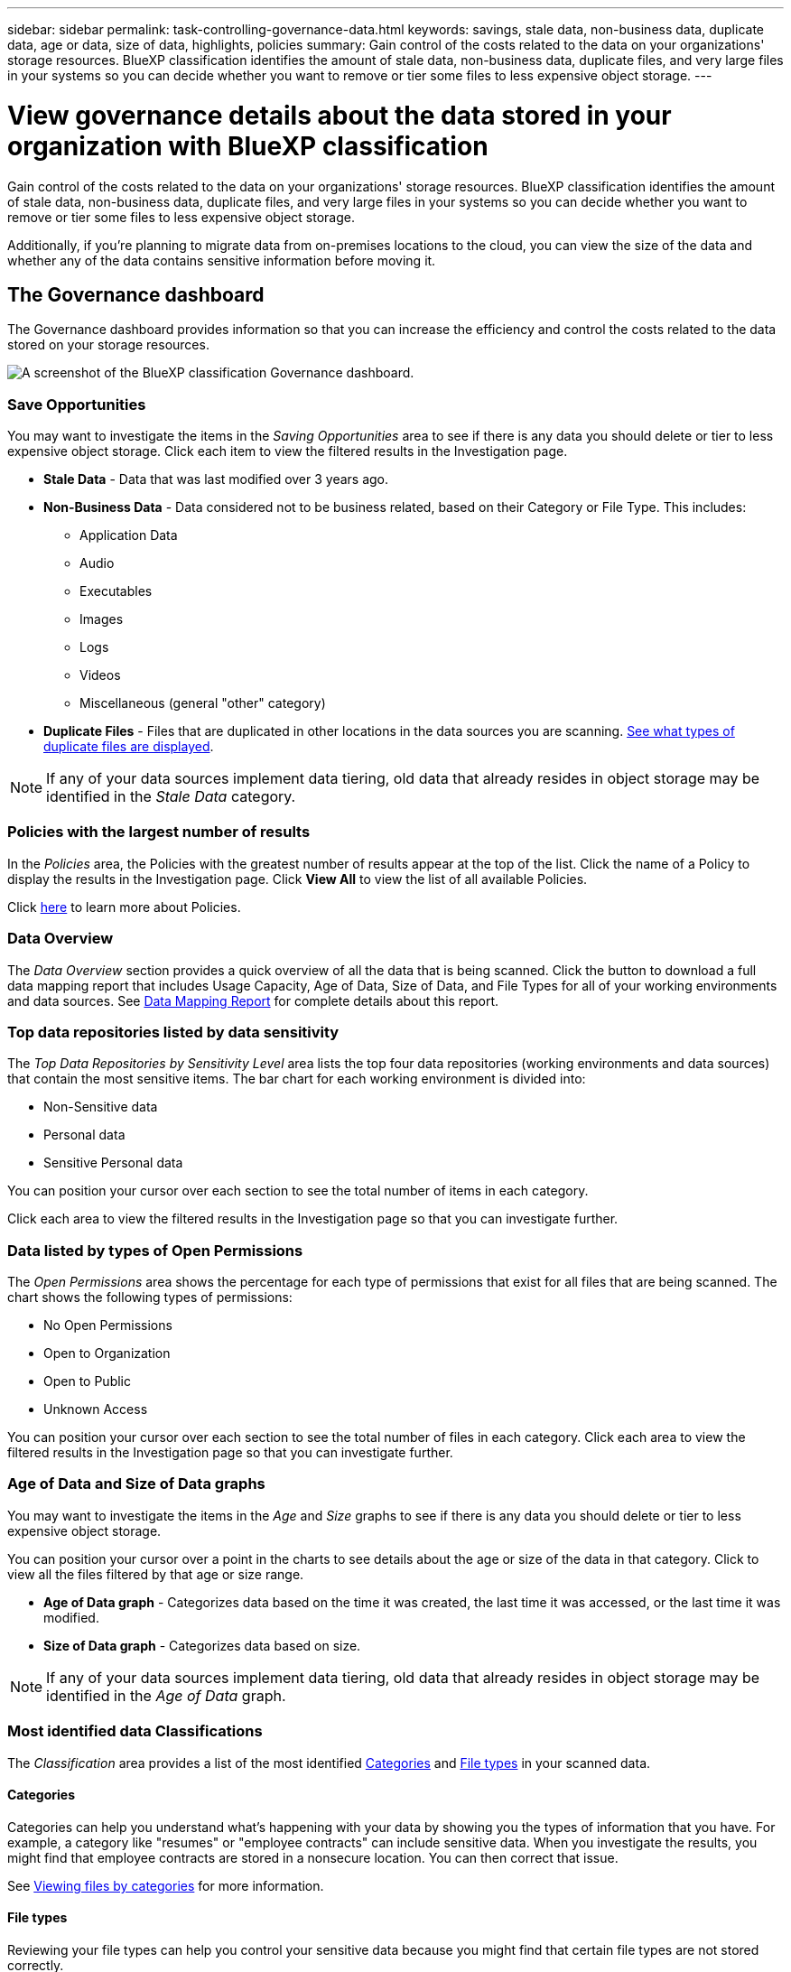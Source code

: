 ---
sidebar: sidebar
permalink: task-controlling-governance-data.html
keywords: savings, stale data, non-business data, duplicate data, age or data, size of data, highlights, policies
summary: Gain control of the costs related to the data on your organizations' storage resources. BlueXP classification identifies the amount of stale data, non-business data, duplicate files, and very large files in your systems so you can decide whether you want to remove or tier some files to less expensive object storage.
---

= View governance details about the data stored in your organization with BlueXP classification
:hardbreaks:
:nofooter:
:icons: font
:linkattrs:
:imagesdir: ./media/

[.lead]
Gain control of the costs related to the data on your organizations' storage resources. BlueXP classification identifies the amount of stale data, non-business data, duplicate files, and very large files in your systems so you can decide whether you want to remove or tier some files to less expensive object storage.

Additionally, if you're planning to migrate data from on-premises locations to the cloud, you can view the size of the data and whether any of the data contains sensitive information before moving it.

== The Governance dashboard

The Governance dashboard provides information so that you can increase the efficiency and control the costs related to the data stored on your storage resources.

image:screenshot_compliance_governance_dashboard.png[A screenshot of the BlueXP classification Governance dashboard.]

=== Save Opportunities

You may want to investigate the items in the _Saving Opportunities_ area to see if there is any data you should delete or tier to less expensive object storage. Click each item to view the filtered results in the Investigation page.

* *Stale Data* - Data that was last modified over 3 years ago.
* *Non-Business Data* - Data considered not to be business related, based on their Category or File Type. This includes:

** Application Data
** Audio
** Executables
** Images
** Logs
** Videos
** Miscellaneous (general "other" category)

* *Duplicate Files* - Files that are duplicated in other locations in the data sources you are scanning. link:task-investigate-data.html#filter-data-by-duplicates[See what types of duplicate files are displayed].

NOTE: If any of your data sources implement data tiering, old data that already resides in object storage may be identified in the _Stale Data_ category.

=== Policies with the largest number of results

In the _Policies_ area, the Policies with the greatest number of results appear at the top of the list. Click the name of a Policy to display the results in the Investigation page. Click *View All* to view the list of all available Policies.

Click link:task-using-policies.html[here] to learn more about Policies.

=== Data Overview

The _Data Overview_ section provides a quick overview of all the data that is being scanned. Click the button to download a full data mapping report that includes Usage Capacity, Age of Data, Size of Data, and File Types for all of your working environments and data sources. See <<Data Mapping Report,Data Mapping Report>> for complete details about this report.

=== Top data repositories listed by data sensitivity

The _Top Data Repositories by Sensitivity Level_ area lists the top four data repositories (working environments and data sources) that contain the most sensitive items. The bar chart for each working environment is divided into:

* Non-Sensitive data
* Personal data
* Sensitive Personal data

You can position your cursor over each section to see the total number of items in each category.

Click each area to view the filtered results in the Investigation page so that you can investigate further.



=== Data listed by types of Open Permissions

The _Open Permissions_ area shows the percentage for each type of permissions that exist for all files that are being scanned. The chart shows the following types of permissions:

* No Open Permissions
* Open to Organization
* Open to Public
* Unknown Access

You can position your cursor over each section to see the total number of files in each category. Click each area to view the filtered results in the Investigation page so that you can investigate further.

=== Age of Data and Size of Data graphs

You may want to investigate the items in the _Age_ and _Size_ graphs to see if there is any data you should delete or tier to less expensive object storage.

You can position your cursor over a point in the charts to see details about the age or size of the data in that category. Click to view all the files filtered by that age or size range.

* *Age of Data graph* - Categorizes data based on the time it was created, the last time it was accessed, or the last time it was modified.
* *Size of Data graph* - Categorizes data based on size.

NOTE: If any of your data sources implement data tiering, old data that already resides in object storage may be identified in the _Age of Data_ graph.

=== Most identified data Classifications

The _Classification_ area provides a list of the most identified link:task-controlling-private-data.html#view-files-by-categories[Categories^] and link:task-controlling-private-data.html#view-files-by-file-types[File types^] in your scanned data.

==== Categories

Categories can help you understand what's happening with your data by showing you the types of information that you have. For example, a category like "resumes" or "employee contracts" can include sensitive data. When you investigate the results, you might find that employee contracts are stored in a nonsecure location. You can then correct that issue.

See link:task-controlling-private-data.html#view-files-by-categories[Viewing files by categories^] for more information.

==== File types

Reviewing your file types can help you control your sensitive data because you might find that certain file types are not stored correctly.

See link:task-controlling-private-data.html#view-files-by-file-types[Viewing file types^] for more information.



== Data Mapping Report

The Data Mapping Report provides an overview of the data being stored in your corporate data sources to assist you with decisions of migration, back up, security, and compliance processes. The report first lists an overview that summarizes all your working environments and data sources, and then it provides an analysis for each working environment.

The report includes the following information:

[cols="25,65",width=90%,options="header"]
|===
| Category
| Description
| Usage Capacity | For all working environments: Lists the number of files and the used capacity for each working environment.
For single working environments: Lists the files that are using the most capacity.
| Age of Data | Provides three charts and graphs for when files were created, last modified, or last accessed. Lists the number of files, and their used capacity, based on certain date ranges.
| Size of Data | Lists the number of files that exist within certain size ranges in your working environments.
| File Types | Lists the total number of files and the used capacity for each type of file being stored in your working environments.
|===

=== Generate the Data Mapping Report

You generate this report from the Governance tab in BlueXP classification.

.Steps

. From the BlueXP menu, click *Governance > Classification*.

. Click *Governance*, and then click the *Data Mapping Report* button.
+
image:screenshot_compliance_data_mapping_report_button.png[A screenshot of the Governance Dashboard that shows how to launch the Data Mapping Report.]

.Result

BlueXP classification generates a .pdf report that you can review and send to other groups as needed.

If the report is larger than 1 MB, the .pdf file is retained on the BlueXP classification instance and you'll see a pop-up message about the exact location. When BlueXP classification is installed on a Linux machine on your premises, or on a Linux machine you deployed in the cloud, you can navigate directly to the .pdf file. When BlueXP classification is deployed in the cloud, you'll need to SSH to the BlueXP classification instance to download .pdf file. link:task-audit-data-sense-actions.html#access-the-log-files[See how to access data on the Classification instance^].

Note that you can customize the company name that appears on the first page of the report from the top of the BlueXP classification page by clicking image:screenshot_gallery_options.gif[the More button] and then clicking *Change company name*. The next time you generate the report it will include the new name.

== Data Discovery Assessment Report

The Data Discovery Assessment Report provides a high-level analysis of the scanned environment to highlight the system's findings and to show areas of concern and potential remediation steps. The results are based on both mapping and classifying your data. The goal of this report is to raise awareness of three significant aspects of your dataset:

[cols="25,65",width=90%,options="header"]
|===
| Feature
| Description
| Data governance concerns | A detailed picture of all the data you own and areas where you may be able to reduce the amount of data to save costs.
| Data security exposures | Areas where your data is accessible to internal or external attacks because of broad access permissions.
| Data compliance gaps | Where your personal or sensitive personal information is located for both security and for DSARs (data subject access requests).
|===

After the assessment, this report identifies areas where you can:

* Reduce storage costs by changing your retention policy, or by moving or deleting certain data (stale, duplicate, or non-business data)
* Protect your data that has broad permissions by revising global group management policies
* Protect your data that has personal or sensitive personal information by moving PII to more secure data stores

=== Generate the Data Discovery Assessment Report

You generate this report from the Governance tab in BlueXP classification.

.Steps

. From the BlueXP menu, click *Governance > Classification*.

. Click *Governance*, and then click the *Data Discovery Assessment Report* button.
+
image:screenshot_compliance_data_discovery_report_button.png[A screenshot of the Governance Dashboard that shows how to launch the Data Discovery Assessment Report.]

.Result

BlueXP classification generates a .pdf report that you can review and send to other groups as needed.

//Note that you can customize the company name that appears on the first page of the report from the top of the BlueXP classification page by clicking image:screenshot_gallery_options.gif[the More button] and then clicking *Change company name*. The next time you generate the report it will include the new name.